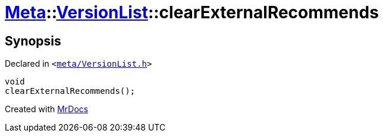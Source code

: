 [#Meta-VersionList-clearExternalRecommends]
= xref:Meta.adoc[Meta]::xref:Meta/VersionList.adoc[VersionList]::clearExternalRecommends
:relfileprefix: ../../
:mrdocs:


== Synopsis

Declared in `&lt;https://github.com/PrismLauncher/PrismLauncher/blob/develop/launcher/meta/VersionList.h#L76[meta&sol;VersionList&period;h]&gt;`

[source,cpp,subs="verbatim,replacements,macros,-callouts"]
----
void
clearExternalRecommends();
----



[.small]#Created with https://www.mrdocs.com[MrDocs]#
